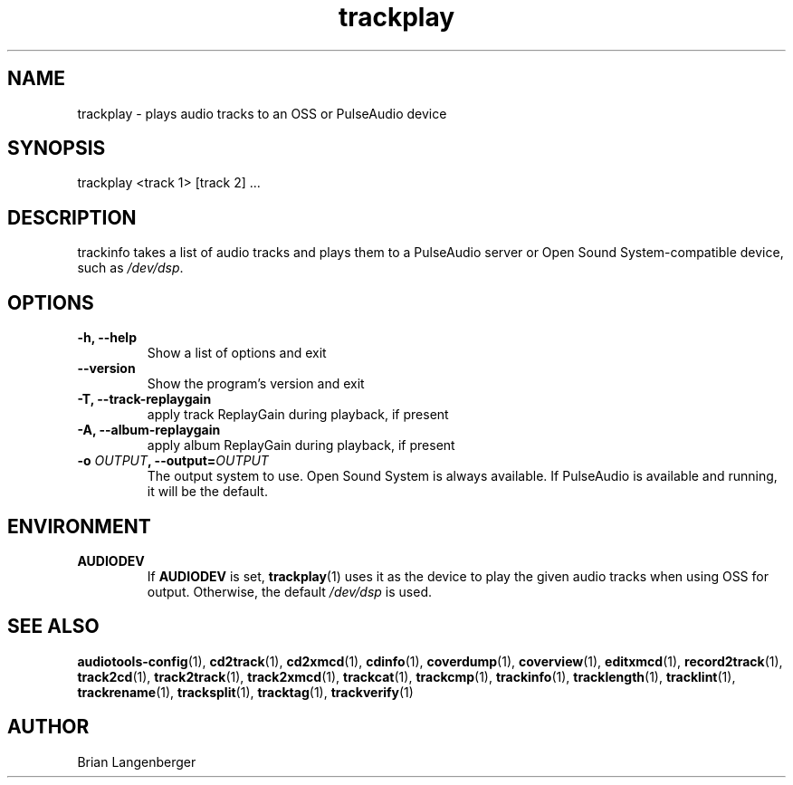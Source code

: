 .TH "trackplay" 1 "June 15, 2007" "" "Play Audio Tracks"
.SH NAME
trackplay \- plays audio tracks to an OSS or PulseAudio device
.SH SYNOPSIS
trackplay <track 1> [track 2] ...
.SH DESCRIPTION
.PP
trackinfo takes a list of audio tracks and plays them to a
PulseAudio server or 
Open Sound System-compatible device, such as \fI/dev/dsp\fR.
.SH OPTIONS
.TP
\fB-h, --help\fR
Show a list of options and exit
.TP
\fB--version\fR
Show the program's version and exit
.TP
\fB-T, --track-replaygain\fR
apply track ReplayGain during playback, if present
.TP
\fB-A, --album-replaygain\fR
apply album ReplayGain during playback, if present
.TP
\fB-o \fIOUTPUT\fB, --output=\fIOUTPUT\fR
The output system to use.
Open Sound System is always available.
If PulseAudio is available and running, it will be the default.

.SH ENVIRONMENT
.TP
.B AUDIODEV
If
.B AUDIODEV
is set,
.BR trackplay (1)
uses it as the device to play the given audio tracks when
using OSS for output.
Otherwise, the default \fI/dev/dsp\fR is used.

.SH SEE ALSO
.BR audiotools-config (1),
.BR cd2track (1),
.BR cd2xmcd (1),
.BR cdinfo (1),
.BR coverdump (1),
.BR coverview (1),
.BR editxmcd (1),
.BR record2track (1),
.BR track2cd (1),
.BR track2track (1),
.BR track2xmcd (1),
.BR trackcat (1),
.BR trackcmp (1),
.BR trackinfo (1),
.BR tracklength (1),
.BR tracklint (1),
.BR trackrename (1),
.BR tracksplit (1),
.BR tracktag (1),
.BR trackverify (1)
.SH AUTHOR
Brian Langenberger
